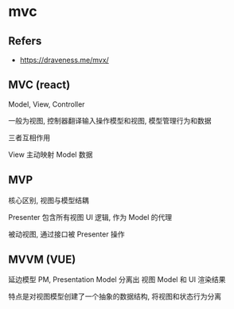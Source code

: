 #+STARTUP: content
#+CREATED: [2021-06-10 09:12]
* mvc
** Refers
   - https://draveness.me/mvx/
** MVC (react)
   Model, View, Controller

   一般为视图, 控制器翻译输入操作模型和视图, 模型管理行为和数据

   三者互相作用

   View 主动映射 Model 数据
** MVP
   核心区别, 视图与模型结耦
   
   Presenter 包含所有视图 UI 逻辑, 作为 Model 的代理

   被动视图, 通过接口被 Presenter 操作
** MVVM (VUE)

   延边模型 PM, Presentation Model 分离出 视图 Model 和 UI 渲染结果

   特点是对视图模型创建了一个抽象的数据结构, 将视图和状态行为分离
